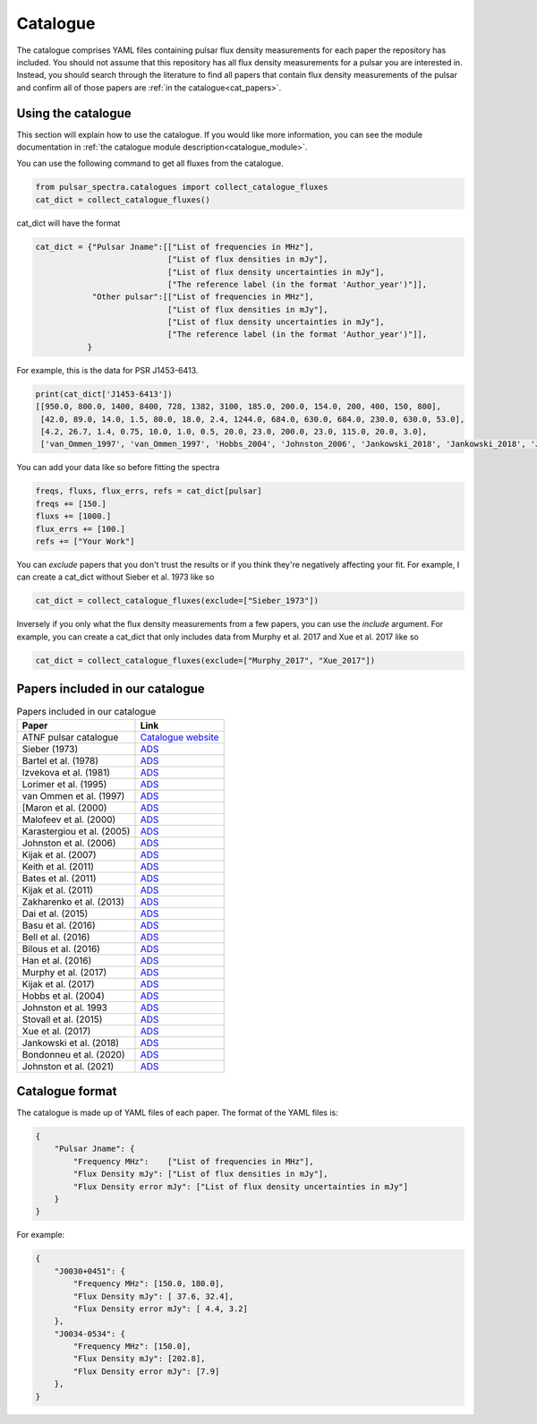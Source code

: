 Catalogue
=========

The catalogue comprises YAML files containing pulsar flux density measurements for each paper the repository has included.
You should not assume that this repository has all flux density measurements for a pulsar you are interested in.
Instead, you should search through the literature to find all papers that contain flux density measurements of
the pulsar and confirm all of those papers are :ref:`in the catalogue<cat_papers>`.


Using the catalogue
-------------------

This section will explain how to use the catalogue.
If you would like more information, you can see the module documentation in :ref:`the catalogue module description<catalogue_module>`.

You can use the following command to get all fluxes from the catalogue.

.. code-block:: python

    from pulsar_spectra.catalogues import collect_catalogue_fluxes
    cat_dict = collect_catalogue_fluxes()

cat_dict will have the format

.. code-block:: python

    cat_dict = {"Pulsar Jname":[["List of frequencies in MHz"],
                                ["List of flux densities in mJy"],
                                ["List of flux density uncertainties in mJy"],
                                ["The reference label (in the format 'Author_year')"]],
                "Other pulsar":[["List of frequencies in MHz"],
                                ["List of flux densities in mJy"],
                                ["List of flux density uncertainties in mJy"],
                                ["The reference label (in the format 'Author_year')"]],
               }

For example, this is the data for PSR J1453-6413.

.. code-block:: python

    print(cat_dict['J1453-6413'])
    [[950.0, 800.0, 1400, 8400, 728, 1382, 3100, 185.0, 200.0, 154.0, 200, 400, 150, 800],
     [42.0, 89.0, 14.0, 1.5, 80.0, 18.0, 2.4, 1244.0, 684.0, 630.0, 684.0, 230.0, 630.0, 53.0],
     [4.2, 26.7, 1.4, 0.75, 10.0, 1.0, 0.5, 20.0, 23.0, 200.0, 23.0, 115.0, 20.0, 3.0],
     ['van_Ommen_1997', 'van_Ommen_1997', 'Hobbs_2004', 'Johnston_2006', 'Jankowski_2018', 'Jankowski_2018', 'Jankowski_2018', 'Xue_2017', 'Xue_2017', 'Bell_2016', 'Murphy_2017', 'Taylor_1993', 'Bell_2016', 'Jankowski_2019']]

You can add your data like so before fitting the spectra

.. code-block:: python

    freqs, fluxs, flux_errs, refs = cat_dict[pulsar]
    freqs += [150.]
    fluxs += [1000.]
    flux_errs += [100.]
    refs += ["Your Work"]

You can `exclude` papers that you don't trust the results or if you think they're negatively affecting your fit.
For example, I can create a cat_dict without Sieber et al. 1973 like so

.. code-block:: python

    cat_dict = collect_catalogue_fluxes(exclude=["Sieber_1973"])

Inversely if you only what the flux density measurements from a few papers, you can use the `include` argument.
For example, you can create a cat_dict that only includes data from Murphy et al. 2017 and Xue et al. 2017 like so


.. code-block:: python

    cat_dict = collect_catalogue_fluxes(exclude=["Murphy_2017", "Xue_2017"])


.. _cat_papers:
Papers included in our catalogue
--------------------------------

.. csv-table:: Papers included in our catalogue
    :header: "Paper","Link"

    "ATNF pulsar catalogue","`Catalogue website <https://www.atnf.csiro.au/research/pulsar/psrcat/>`_"
    "Sieber (1973)","`ADS <https://ui.adsabs.harvard.edu/abs/1973A%26A....28..237S/abstract>`_"
    "Bartel et al. (1978)","`ADS <https://ui.adsabs.harvard.edu/abs/1978A%26A....68..361B/abstract>`_"
    "Izvekova et al. (1981)","`ADS <https://ui.adsabs.harvard.edu/abs/1981Ap%26SS..78...45I/abstract>`_"
    "Lorimer et al. (1995)","`ADS <https://ui.adsabs.harvard.edu/abs/1995MNRAS.273..411L/abstract>`_"
    "van Ommen et al. (1997)","`ADS <https://ui.adsabs.harvard.edu/abs/1997MNRAS.287..307V/abstract>`_"
    "[Maron et al. (2000)","`ADS <https://ui.adsabs.harvard.edu/abs/2000A%26AS..147..195M/abstract>`_"
    "Malofeev et al. (2000)","`ADS <https://ui.adsabs.harvard.edu/abs/2000ARep...44..436M/abstract>`_"
    "Karastergiou et al. (2005)","`ADS <https://ui.adsabs.harvard.edu/abs/2005MNRAS.359..481K/abstract>`_"
    "Johnston et al. (2006)","`ADS <https://ui.adsabs.harvard.edu/abs/2006MNRAS.369.1916J/abstract>`_"
    "Kijak et al. (2007)","`ADS <https://ui.adsabs.harvard.edu/abs/2007A%26A...462..699K/abstract>`_"
    "Keith et al. (2011)","`ADS <https://ui.adsabs.harvard.edu/abs/2011MNRAS.416..346K/abstract>`_"
    "Bates et al. (2011)","`ADS <https://ui.adsabs.harvard.edu/abs/2011MNRAS.411.1575B/abstract>`_"
    "Kijak et al. (2011)","`ADS <https://ui.adsabs.harvard.edu/abs/2011A%26A...531A..16K/abstract>`_"
    "Zakharenko et al. (2013)","`ADS <https://ui.adsabs.harvard.edu/abs/2013MNRAS.431.3624Z/abstract>`_"
    "Dai et al. (2015)","`ADS <https://ui.adsabs.harvard.edu/abs/2015MNRAS.449.3223D/abstract>`_"
    "Basu et al. (2016)","`ADS <https://ui.adsabs.harvard.edu/abs/2016MNRAS.458.2509B/abstract>`_"
    "Bell et al. (2016)","`ADS <https://ui.adsabs.harvard.edu/abs/2016MNRAS.461..908B/abstract>`_"
    "Bilous et al. (2016)","`ADS <https://ui.adsabs.harvard.edu/abs/2016A%26A...591A.134B/abstract>`_"
    "Han et al. (2016)","`ADS <https://ui.adsabs.harvard.edu/abs/2016RAA....16..159H/abstract>`_"
    "Murphy et al. (2017)","`ADS <https://ui.adsabs.harvard.edu/abs/2017PASA...34...20M/abstract>`_"
    "Kijak et al. (2017)","`ADS <https://ui.adsabs.harvard.edu/abs/2017ApJ...840..108K/abstract>`_"
    "Hobbs et al. (2004)","`ADS <https://ui.adsabs.harvard.edu/abs/2004MNRAS.352.1439H/abstract>`_"
    "Johnston et al. 1993","`ADS <https://ui.adsabs.harvard.edu/abs/1993Natur.361..613J/abstract>`_"
    "Stovall et al. (2015)","`ADS <https://ui.adsabs.harvard.edu/abs/2015ApJ...808..156S/abstract>`_"
    "Xue et al. (2017)","`ADS <https://ui.adsabs.harvard.edu/abs/2017PASA...34...70X/abstract>`_"
    "Jankowski et al. (2018)","`ADS <https://ui.adsabs.harvard.edu/abs/2018MNRAS.473.4436J/abstract>`_"
    "Bondonneu et al. (2020)","`ADS <https://ui.adsabs.harvard.edu/abs/2020A%26A...635A..76B/abstract>`_"
    "Johnston et al. (2021)","`ADS <https://ui.adsabs.harvard.edu/abs/2021MNRAS.502.1253J/abstract>`_"


Catalogue format
----------------

The catalogue is made up of YAML files of each paper. The format of the YAML files is:

.. code-block:: python

    {
        "Pulsar Jname": {
            "Frequency MHz":    ["List of frequencies in MHz"],
            "Flux Density mJy": ["List of flux densities in mJy"],
            "Flux Density error mJy": ["List of flux density uncertainties in mJy"]
        }
    }

For example:

.. code-block:: python

    {
        "J0030+0451": {
            "Frequency MHz": [150.0, 180.0],
            "Flux Density mJy": [ 37.6, 32.4],
            "Flux Density error mJy": [ 4.4, 3.2]
        },
        "J0034-0534": {
            "Frequency MHz": [150.0],
            "Flux Density mJy": [202.8],
            "Flux Density error mJy": [7.9]
        },
    }
